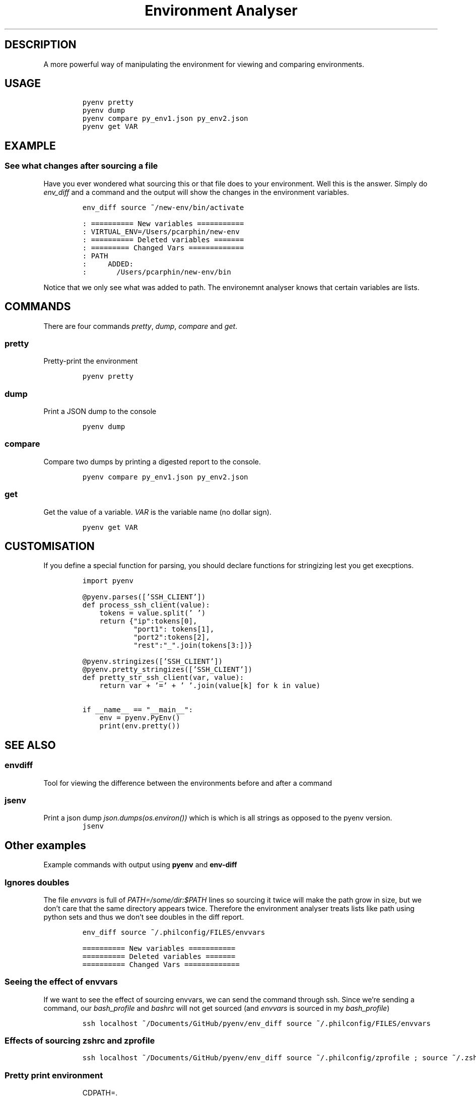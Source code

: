 .TH "Environment Analyser" "1" 

.SH "DESCRIPTION"
.PP
A more powerful way of manipulating the environment for viewing and comparing
environments.

.SH "USAGE"
.RS
.nf
\fCpyenv pretty
pyenv dump
pyenv compare py_env1.json py_env2.json
pyenv get VAR
\fP
.fi
.RE

.SH "EXAMPLE"
.SS "See what changes after sourcing a file"
.PP
Have you ever wondered what sourcing this or that file does to your environment.
Well this is the answer.  Simply do \fIenv_diff\fP and a command and the output will
show the changes in the environment variables.

.RS
.nf
\fCenv_diff source ~/new-env/bin/activate
\fP
.fi
.RE

.RS
.nf
\fC: ========== New variables ===========
: VIRTUAL_ENV=/Users/pcarphin/new-env
: ========== Deleted variables =======
: ========= Changed Vars =============
: PATH
:     ADDED:
:       /Users/pcarphin/new-env/bin
\fP
.fi
.RE

.PP
Notice that we only see what was added to path.  The environemnt analyser knows
that certain variables are lists.

.SH "COMMANDS"
.PP
There are four commands \fIpretty\fP, \fIdump\fP, \fIcompare\fP and \fIget\fP.

.SS "pretty"
.PP
Pretty-print the environment

.RS
.nf
\fCpyenv pretty
\fP
.fi
.RE

.SS "dump"
.PP
Print a JSON dump to the console

.RS
.nf
\fCpyenv dump
\fP
.fi
.RE

.SS "compare"
.PP
Compare two dumps by printing a digested report to the console.

.RS
.nf
\fCpyenv compare py_env1.json py_env2.json
\fP
.fi
.RE

.SS "get"
.PP
Get the value of a variable.  \fIVAR\fP is the variable name (no dollar sign).

.RS
.nf
\fCpyenv get VAR
\fP
.fi
.RE

.SH "CUSTOMISATION"
.PP
If you define a special function for parsing, you should declare functions for
stringizing lest you get execptions.

.RS
.nf
\fCimport pyenv

@pyenv.parses(['SSH_CLIENT'])
def process_ssh_client(value):
    tokens = value.split(' ')
    return {"ip":tokens[0],
            "port1": tokens[1],
            "port2":tokens[2],
            "rest":"_".join(tokens[3:])}

@pyenv.stringizes(['SSH_CLIENT'])
@pyenv.pretty_stringizes(['SSH_CLIENT'])
def pretty_str_ssh_client(var, value):
    return var + '=' + ' '.join(value[k] for k in value)

if __name__ == "__main__":
    env = pyenv.PyEnv()
    print(env.pretty())

\fP
.fi
.RE

.SH "SEE ALSO"
.SS "envdiff"
.PP
Tool for viewing the difference between the environments before and after a
command

.SS "jsenv"
.PP
Print a json dump \fIjson.dumps(os.environ())\fP which is which is all strings as
opposed to the pyenv version.
.RS
.nf
\fCjsenv
\fP
.fi
.RE
.SH "Other examples"
.PP
Example commands with output using \fBpyenv\fP and \fBenv-diff\fP
.SS "Ignores doubles"
.PP
The file \fIenvvars\fP is full of \fIPATH=/some/dir:$PATH\fP lines so sourcing it twice
will make the path grow in size, but we don't care that the same directory
appears twice.  Therefore the environment analyser treats lists like path using
python sets and thus we don't see doubles in the diff report.

.RS
.nf
\fCenv_diff source ~/.philconfig/FILES/envvars
\fP
.fi
.RE

.RS
.nf
\fC========== New variables ===========
========== Deleted variables =======
========== Changed Vars =============
\fP
.fi
.RE

.SS "Seeing the effect of envvars"
.PP
If we want to see the effect of sourcing envvars, we can send the command
through ssh.  Since we're sending a command, our \fIbash_profile\fP and \fIbashrc\fP
will not get sourced (and \fIenvvars\fP is sourced in my \fIbash_profile\fP)

.RS
.nf
\fCssh localhost ~/Documents/GitHub/pyenv/env_diff source ~/.philconfig/FILES/envvars
\fP
.fi
.RE

.SS "Effects of sourcing zshrc and zprofile"
.RS
.nf
\fCssh localhost ~/Documents/GitHub/pyenv/env_diff source ~/.philconfig/zprofile \; source ~/.zshrc
\fP
.fi
.RE

.SS "Pretty print environment"
.RS
.nf
CDPATH=.
       /Users/pcarphin
       /Users/pcarphin/Documents
       /Users/pcarphin/Documents/GitHub
DISPLAY=/private/tmp/com.apple.launchd.HvNY1kwxsC/org.macosforge.xquartz:0
EDITOR=vim
FCEDIT=vim
LANG=en_US.UTF-8
LC_CTYPE=en_US.UTF-8
LESS= -FX -R -FX -R
MANPATH=/Users/pcarphin/.local/man
PATH=/Users/pcarphin/.local/bin
NOTES_DIR=~/Dropbox/Notes/Notes_BUCKET
PATH=/Users/pcarphin/.local/bin
     /Users/pcarphin/Documents/GitHub/utils/bin
     /Developer/NVIDIA/CUDA-8.0/bin
     /Library/Frameworks/Python.framework/Versions/3.5/bin
     /usr/lib64/openmpi/bin
     /usr/local/openclcc/bin
     /usr/local/opt/apr/bin
     /Users/pcarphin/Library/Python/2.7/bin
     /usr/local/bin
     /usr/bin
     /bin
     /usr/sbin
     /sbin
     /opt/X11/bin
     /usr/local/CrossPack-AVR/bin
     /Library/TeX/texbin
PHILCONFIG=/Users/pcarphin/.philconfig
PWD=/Users/pcarphin/Documents/GitHub/utils/misc
SHELL=zsh
SHLVL=5
SSH_AUTH_SOCK=/private/tmp/com.apple.launchd.fDpNgC3XtE/Listeners
TMPDIR=/var/folders/0k/d6bmjgqx4hl0tjpr7ss8nxk80000gn/T/
TMUX=/private/tmp/tmux-501/default,2052,0
TMUX_PANE=%0
USER=pcarphin
ZSH=/Users/pcarphin/.oh-my-zsh

.fi
.RE

.RS
.nf
\fC./pyenv.sh pretty
\fP
.fi
.RE

.SS "Pretty print environment from login shell"
.PP
Again, since we pass a command to the ssh command, our \fIbash_profile\fP doesn't
get sourced so our environment has a lot less stuff in it.

.RS
.nf
\fCssh localhost ~/Documents/GitHub/pyenv/pyenv pretty
\fP
.fi
.RE

.RS
.nf
HOME=/Users/pcarphin
LANG=en_US.UTF-8
LC_CTYPE=en_US.UTF-8
LOGNAME=pcarphin
MAIL=/var/mail/pcarphin
PATH=/usr/bin
     /bin
     /usr/sbin
     /sbin
PHILRC_ZSHENV=.zshenv_sourced_at_2018-08-11_0023
PWD=/Users/pcarphin
SHELL=/bin/zsh
SHLVL=1
SSH_CLIENT=::1 56495 22 
SSH_CONNECTION=::1 56495 ::1 22
TMPDIR=/var/folders/0k/d6bmjgqx4hl0tjpr7ss8nxk80000gn/T/
USER=pcarphin
_=/usr/local/bin/python3
__CF_USER_TEXT_ENCODING=0x1F5:0x0:0x52
__PYVENV_LAUNCHER__=/usr/local/bin/python3

.fi
.RE

.SS "Comparing the two environments"
.PP
To do that, I will have to do
.RS
.nf
\fCssh localhost ~/Documents/GitHub/pyenv/pyenv dump | tee /tmp/env_ssh
ssh localhost ~/Documents/GitHub/pyenv/pyenv pretty
\fP
.fi
.RE

.RS
.nf
ssh localhost ~/Documents/GitHub/pyenv/pyenv pretty
HOME=/Users/pcarphin
LANG=en_US.UTF-8
LC_COLLATE=C
LC_CTYPE=en_US.UTF-8
LOGNAME=pcarphin
MAIL=/var/mail/pcarphin
PATH=/usr/bin
     /bin
     /usr/sbin
     /sbin
PHILRC_ZSHENV=.zshenv_sourced_at_2018-08-11_0103
PWD=/Users/pcarphin
SHELL=/bin/zsh
SHLVL=1
SSH_CLIENT=::1 56679 22 
SSH_CONNECTION=::1 56679 ::1 22
TMPDIR=/var/folders/0k/d6bmjgqx4hl0tjpr7ss8nxk80000gn/T/
USER=pcarphin
_=/usr/local/bin/python3
__CF_USER_TEXT_ENCODING=0x1F5:0x0:0x52
__PYVENV_LAUNCHER__=/usr/local/bin/python3

.fi
.RE

.RS
.nf
\fCpyenv dump > /tmp/env_local
pyenv pretty
\fP
.fi
.RE

.RS
.nf

/tmp/env_local
pyenv pretty
Apple_PubSub_Socket_Render=/private/tmp/com.apple.launchd.uPTww2MeS7/Render
CDPATH=.
       /Users/pcarphin
       /Users/pcarphin/Documents
       /Users/pcarphin/Documents/GitHub
COLORFGBG=7;0
COLORTERM=truecolor
COLUMNS=91
DISPLAY=/private/tmp/com.apple.launchd.HvNY1kwxsC/org.macosforge.xquartz:0
EDITOR=vim
FCEDIT=vim
HOME=/Users/pcarphin
INSIDE_EMACS=26.1,comint
ITERM_PROFILE=Hotkey Window
ITERM_SESSION_ID=w0t0p0:15A4662D-B702-4EF8-8A18-B30DED082D94
LANG=en_US.UTF-8
LC_COLLATE=C
LC_CTYPE=en_US.UTF-8
LESS= -FX -R
LOGNAME=pcarphin
LSCOLORS=Gxfxcxdxbxegedabagacad
MANPATH=
NOTES_DIR=~/Dropbox/Notes/Notes_BUCKET
PAGER=less
PATH=/Users/pcarphin/.local/bin
     /Users/pcarphin/Documents/GitHub/utils/bin
     /Developer/NVIDIA/CUDA-8.0/bin
     /Library/Frameworks/Python.framework/Versions/3.5/bin
     /usr/lib64/openmpi/bin
     /usr/local/openclcc/bin
     /usr/local/opt/apr/bin
     /Users/pcarphin/Library/Python/2.7/bin
     /usr/local/bin
     /usr/bin
     /bin
     /usr/sbin
     /sbin
     /opt/X11/bin
     /usr/local/CrossPack-AVR/bin
     /Library/TeX/texbin
     /Users/pcarphin/.local/bin
     /Users/pcarphin/Documents/GitHub/utils/bin
     /Developer/NVIDIA/CUDA-8.0/bin
     /Library/Frameworks/Python.framework/Versions/3.5/bin
     /usr/lib64/openmpi/bin
     /usr/local/openclcc/bin
     /usr/local/opt/apr/bin
     /Users/pcarphin/Library/Python/2.7/bin
     I_edited_envvars_fiel
     /Applications/Emacs.app/Contents/MacOS/bin-x86_64-10_10
     /Applications/Emacs.app/Contents/MacOS/libexec-x86_64-10_10
PHILCONFIG=/Users/pcarphin/.philconfig
PHILRC_ZPROFILE=.zprofile_sourced_at_2018-08-11_0027
PHILRC_ZSHENV=.zshenv_sourced_at_2018-08-11_0027
PHILRC_ZSHRC=.zshrc_sourced_at_2018-08-11_0027
PHIL_ENV=home
PWD=/Users/pcarphin/Documents/GitHub/utils/misc
SECURITYSESSIONID=186a7
SHELL=zsh
SHLVL=4
SSH_AUTH_SOCK=/private/tmp/com.apple.launchd.fDpNgC3XtE/Listeners
TERM=dumb
TERMCAP=
TERM_PROGRAM=iTerm.app
TERM_PROGRAM_VERSION=3.2.0beta9
TERM_SESSION_ID=w0t0p0:15A4662D-B702-4EF8-8A18-B30DED082D94
TMPDIR=/var/folders/0k/d6bmjgqx4hl0tjpr7ss8nxk80000gn/T/
USER=pcarphin
XPC_FLAGS=0x0
XPC_SERVICE_NAME=0
ZSH=/Users/pcarphin/.oh-my-zsh
_=/usr/local/bin/python3
__CF_USER_TEXT_ENCODING=0x1F5:0x0:0x52
__PYVENV_LAUNCHER__=/usr/local/bin/python3

.fi
.RE

.RS
.nf
\fCpyenv compare /tmp/env_ssh /tmp/env_local
\fP
.fi
.RE

.RS
.nf
========== New variables ===========
ZSH=/Users/pcarphin/.oh-my-zsh
TERM=dumb
SSH_AUTH_SOCK=/private/tmp/com.apple.launchd.fDpNgC3XtE/Listeners
LESS= -FX -R
DISPLAY=/private/tmp/com.apple.launchd.HvNY1kwxsC/org.macosforge.xquartz:0
COLORFGBG=7;0
CDPATH=.
       /Users/pcarphin
       /Users/pcarphin/Documents
       /Users/pcarphin/Documents/GitHub
PHILRC_ZSHRC=.zshrc_sourced_at_2018-08-11_0027
XPC_FLAGS=0x0
MANPATH=
LSCOLORS=Gxfxcxdxbxegedabagacad
XPC_SERVICE_NAME=0
COLUMNS=91
PHILCONFIG=/Users/pcarphin/.philconfig
FCEDIT=vim
PAGER=less
TERM_SESSION_ID=w0t0p0:15A4662D-B702-4EF8-8A18-B30DED082D94
PHIL_ENV=home
COLORTERM=truecolor
PHILRC_ZPROFILE=.zprofile_sourced_at_2018-08-11_0027
INSIDE_EMACS=26.1,comint
EDITOR=vim
TERM_PROGRAM=iTerm.app
NOTES_DIR=~/Dropbox/Notes/Notes_BUCKET
SECURITYSESSIONID=186a7
TERMCAP=
ITERM_SESSION_ID=w0t0p0:15A4662D-B702-4EF8-8A18-B30DED082D94
TERM_PROGRAM_VERSION=3.2.0beta9
ITERM_PROFILE=Hotkey Window
Apple_PubSub_Socket_Render=/private/tmp/com.apple.launchd.uPTww2MeS7/Render
========== Deleted variables =======
SSH_CLIENT=::1 56678 22 
SSH_CONNECTION=::1 56678 ::1 22
MAIL=/var/mail/pcarphin
========= Changed Vars =============
PATH
    ADDED:
      /usr/local/openclcc/bin
      /Users/pcarphin/Documents/GitHub/utils/bin
      /usr/local/opt/apr/bin
      /Library/Frameworks/Python.framework/Versions/3.5/bin
      /Users/pcarphin/Library/Python/2.7/bin
      /usr/lib64/openmpi/bin
      /usr/local/bin
      /Applications/Emacs.app/Contents/MacOS/libexec-x86_64-10_10
      /usr/local/CrossPack-AVR/bin
      I_edited_envvars_fiel
      /Applications/Emacs.app/Contents/MacOS/bin-x86_64-10_10
      /Users/pcarphin/.local/bin
      /Library/TeX/texbin
      /Developer/NVIDIA/CUDA-8.0/bin
      /opt/X11/bin
    KEPT:
      /sbin
      /usr/sbin
      /bin
      /usr/bin

.fi
.RE

.SS "Diff in reverse direction"
.PP
Just to show how it displays the \fIPATH\fP

.RS
.nf
\fCpyenv compare /tmp/env_local /tmp/env_ssh
\fP
.fi
.RE
